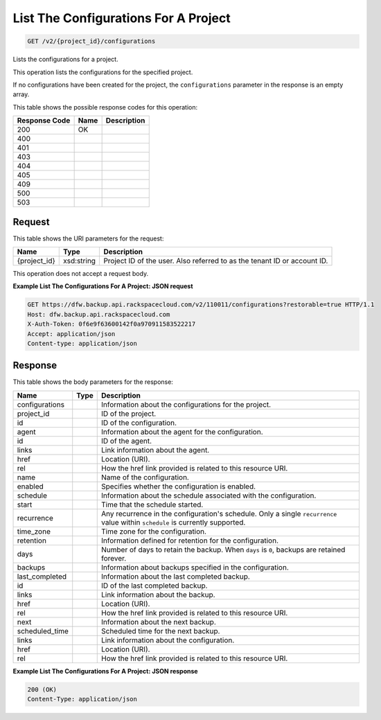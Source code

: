 
.. THIS OUTPUT IS GENERATED FROM THE WADL. DO NOT EDIT.

List The Configurations For A Project
^^^^^^^^^^^^^^^^^^^^^^^^^^^^^^^^^^^^^^^^^^^^^^^^^^^^^^^^^^^^^^^^^^^^^^^^^^^^^^^^

.. code::

    GET /v2/{project_id}/configurations

Lists the configurations for a project. 

This operation lists the configurations for the specified project.

If no configurations have been created for the project, the ``configurations`` parameter in the response is an empty array.



This table shows the possible response codes for this operation:


+--------------------------+-------------------------+-------------------------+
|Response Code             |Name                     |Description              |
+==========================+=========================+=========================+
|200                       |OK                       |                         |
+--------------------------+-------------------------+-------------------------+
|400                       |                         |                         |
+--------------------------+-------------------------+-------------------------+
|401                       |                         |                         |
+--------------------------+-------------------------+-------------------------+
|403                       |                         |                         |
+--------------------------+-------------------------+-------------------------+
|404                       |                         |                         |
+--------------------------+-------------------------+-------------------------+
|405                       |                         |                         |
+--------------------------+-------------------------+-------------------------+
|409                       |                         |                         |
+--------------------------+-------------------------+-------------------------+
|500                       |                         |                         |
+--------------------------+-------------------------+-------------------------+
|503                       |                         |                         |
+--------------------------+-------------------------+-------------------------+


Request
""""""""""""""""

This table shows the URI parameters for the request:

+--------------------------+-------------------------+-------------------------+
|Name                      |Type                     |Description              |
+==========================+=========================+=========================+
|{project_id}              |xsd:string               |Project ID of the user.  |
|                          |                         |Also referred to as the  |
|                          |                         |tenant ID or account ID. |
+--------------------------+-------------------------+-------------------------+





This operation does not accept a request body.




**Example List The Configurations For A Project: JSON request**


.. code::

    GET https://dfw.backup.api.rackspacecloud.com/v2/110011/configurations?restorable=true HTTP/1.1
    Host: dfw.backup.api.rackspacecloud.com
    X-Auth-Token: 0f6e9f63600142f0a970911583522217
    Accept: application/json
    Content-type: application/json


Response
""""""""""""""""


This table shows the body parameters for the response:

+--------------------------+-------------------------+-------------------------+
|Name                      |Type                     |Description              |
+==========================+=========================+=========================+
|configurations            |                         |Information about the    |
|                          |                         |configurations for the   |
|                          |                         |project.                 |
+--------------------------+-------------------------+-------------------------+
|project_id                |                         |ID of the project.       |
+--------------------------+-------------------------+-------------------------+
|id                        |                         |ID of the configuration. |
+--------------------------+-------------------------+-------------------------+
|agent                     |                         |Information about the    |
|                          |                         |agent for the            |
|                          |                         |configuration.           |
+--------------------------+-------------------------+-------------------------+
|id                        |                         |ID of the agent.         |
+--------------------------+-------------------------+-------------------------+
|links                     |                         |Link information about   |
|                          |                         |the agent.               |
+--------------------------+-------------------------+-------------------------+
|href                      |                         |Location (URI).          |
+--------------------------+-------------------------+-------------------------+
|rel                       |                         |How the href link        |
|                          |                         |provided is related to   |
|                          |                         |this resource URI.       |
+--------------------------+-------------------------+-------------------------+
|name                      |                         |Name of the              |
|                          |                         |configuration.           |
+--------------------------+-------------------------+-------------------------+
|enabled                   |                         |Specifies whether the    |
|                          |                         |configuration is enabled.|
+--------------------------+-------------------------+-------------------------+
|schedule                  |                         |Information about the    |
|                          |                         |schedule associated with |
|                          |                         |the configuration.       |
+--------------------------+-------------------------+-------------------------+
|start                     |                         |Time that the schedule   |
|                          |                         |started.                 |
+--------------------------+-------------------------+-------------------------+
|recurrence                |                         |Any recurrence in the    |
|                          |                         |configuration's          |
|                          |                         |schedule. Only a single  |
|                          |                         |``recurrence`` value     |
|                          |                         |within ``schedule`` is   |
|                          |                         |currently supported.     |
+--------------------------+-------------------------+-------------------------+
|time_zone                 |                         |Time zone for the        |
|                          |                         |configuration.           |
+--------------------------+-------------------------+-------------------------+
|retention                 |                         |Information defined for  |
|                          |                         |retention for the        |
|                          |                         |configuration.           |
+--------------------------+-------------------------+-------------------------+
|days                      |                         |Number of days to retain |
|                          |                         |the backup. When         |
|                          |                         |``days`` is ``0``,       |
|                          |                         |backups are retained     |
|                          |                         |forever.                 |
+--------------------------+-------------------------+-------------------------+
|backups                   |                         |Information about        |
|                          |                         |backups specified in the |
|                          |                         |configuration.           |
+--------------------------+-------------------------+-------------------------+
|last_completed            |                         |Information about the    |
|                          |                         |last completed backup.   |
+--------------------------+-------------------------+-------------------------+
|id                        |                         |ID of the last completed |
|                          |                         |backup.                  |
+--------------------------+-------------------------+-------------------------+
|links                     |                         |Link information about   |
|                          |                         |the backup.              |
+--------------------------+-------------------------+-------------------------+
|href                      |                         |Location (URI).          |
+--------------------------+-------------------------+-------------------------+
|rel                       |                         |How the href link        |
|                          |                         |provided is related to   |
|                          |                         |this resource URI.       |
+--------------------------+-------------------------+-------------------------+
|next                      |                         |Information about the    |
|                          |                         |next backup.             |
+--------------------------+-------------------------+-------------------------+
|scheduled_time            |                         |Scheduled time for the   |
|                          |                         |next backup.             |
+--------------------------+-------------------------+-------------------------+
|links                     |                         |Link information about   |
|                          |                         |the configuration.       |
+--------------------------+-------------------------+-------------------------+
|href                      |                         |Location (URI).          |
+--------------------------+-------------------------+-------------------------+
|rel                       |                         |How the href link        |
|                          |                         |provided is related to   |
|                          |                         |this resource URI.       |
+--------------------------+-------------------------+-------------------------+





**Example List The Configurations For A Project: JSON response**


.. code::

    200 (OK)
    Content-Type: application/json

